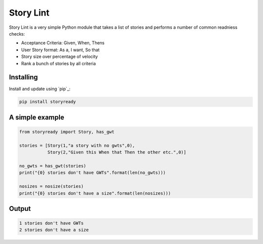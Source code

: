 Story Lint
==========

Story Lint is a very simple Python module that takes a list of stories and performs a number of common readniess checks:

- Acceptance Criteria: Given, When, Thens
- User Story format: As a, I want, So that
- Story size over percentage of velocity
- Rank a bunch of stories by all criteria

Installing
----------

Install and update using `pip`_:

.. code-block:: text

    pip install storyready
    
A simple example
----------------

.. code-block:: python

  from storyready import Story, has_gwt
  
  stories = [Story(1,"a story with no gwts",0),
             Story(2,"Given this When that Then the other etc.",0)]

  no_gwts = has_gwt(stories)
  print("{0} stories don't have GWTs".format(len(no_gwts)))

  nosizes = nosize(stories)
  print("{0} stories don't have a size".format(len(nosizes)))
        
Output
------
.. code-block:: python

  1 stories don't have GWTs
  2 stories don't have a size
    
